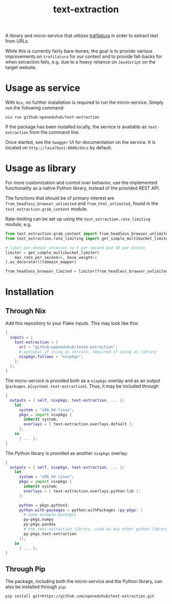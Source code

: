 #+title: text-extraction
#+EXPORT_EXCLUDE_TAGS: noexport

A library and micro-service that utilizes [[https://github.com/adbar/trafilatura][trafilatura]] in order to extract text from URLs.

While this is currently fairly bare-bones, the goal is to provide various improvements on ~trafilatura~ for our context and to provide fall-backs for when extraction fails, e.g. due to a heavy reliance on ~JavaScript~ on the target website.

* Usage as service

With ~Nix~, no further installation is required to run the micro-service. Simply run the following command:
#+begin_src shell
nix run github:openeduhub/text-extraction
#+end_src

If the package has been installed locally, the service is available as ~text-extraction~ from the command line.

Once started, see the ~Swagger~ UI for documentation on the service. It is located on =http://localhost:8080/docs= by default.

* Usage as library

For more customization and control over behavior, use the implemented functionality as a native Python library, instead of the provided REST API.

The functions that should be of primary interest are ~from_headless_browser_unlimited~ and ~from_html_unlimited~, found in the ~text_extraction.grab_content~ module.

Rate-limiting can be set up using the ~text_extraction.rate_limiting~ module, e.g.
#+begin_src python
from text_extraction.grab_content import from_headless_browser_unlimited
from text_extraction.rate_limiting import get_simple_multibucket_limiter, domain_mapper

# limit per-domain accesses to 5 per second and 50 per minute
limiter = get_simple_multibucket_limiter(
    max_rate_per_second=5, base_weight=1
).as_decorator()(domain_mapper)

from_headless_browser_limited = limiter(from_headless_browser_unlimited)
#+end_src

#+RESULTS:
: None

* Installation
** Through Nix

Add this repository to your Flake inputs. This may look like this:
#+begin_src nix
{
  inputs = {
    text-extraction = {
      url = "github:openeduhub/texte-extraction";
      # optional if using as service, required if using as library
      nixpkgs.follows = "nixpkgs"; 
    };
  };
}
#+end_src

The micro-service is provided both as a ~nixpkgs~ overlay and as an output (~packages.${system}.text-extraction~). Thus, it may be included through
#+begin_src nix
{
  outputs = { self, nixpkgs, text-extraction, ... }:
    let
      system = "x86_64-linux";
      pkgs = import nixpkgs {
        inherit system;
        overlays = [ text-extraction.overlays.default ];
      };
    in
      { ... };
}
  
#+end_src

The Python library is provided as another ~nixpkgs~ overlay:
#+begin_src nix
{
  outputs = { self, nixpkgs, text-extraction, ... }:
    let
      system = "x86_64-linux";
      pkgs = import nixpkgs {
        inherit system;
        overlays = [ text-extraction.overlays.python-lib ];
      };
      
      python = pkgs.python3;
      python-with-packages = python.withPackages (py-pkgs: [
        # some example packages
        py-pkgs.numpy
        py-pkgs.pandas
        # the text-extraction library, used as any other python library
        py-pkgs.text-extraction
      ]);
    in
      { ... };
}
#+end_src

** Through Pip

The package, including both the micro-service and the Python library, can also be installed through ~pip~:
#+begin_src shell
pip install git+https://github.com/openeduhub/text-extraction.git
#+end_src

